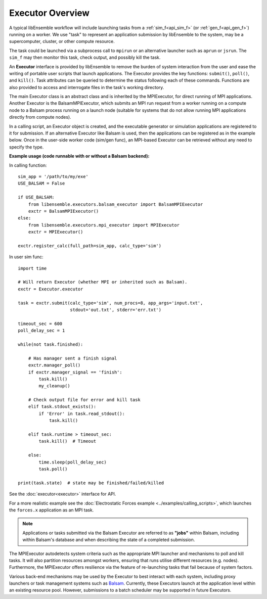 Executor Overview
=================

A typical libEnsemble workflow will include launching tasks from a
:ref:`sim_f<api_sim_f>` (or :ref:`gen_f<api_gen_f>`) running on a worker. We use
"task" to represent an application submission by libEnsemble to the system,
may be a supercomputer, cluster, or other compute resource.

The task could be launched via a subprocess call to ``mpirun`` or an alternative
launcher such as ``aprun`` or ``jsrun``. The ``sim_f`` may then monitor this task,
check output, and possibly kill the task.

An **Executor** interface is provided by libEnsemble to remove the burden of
system interaction from the user and ease the writing of portable user scripts that
launch applications. The Executor provides the key functions: ``submit()``,
``poll()``, and ``kill()``. Task attributes can be queried to determine the status
following each of these commands. Functions are also provided to access and
interrogate files in the task's working directory.

The main Executor class is an abstract class and is inherited by the MPIExecutor,
for direct running of MPI applications. Another Executor is the BalsamMPIExecutor,
which submits an MPI run request from a worker running on a compute node to a
Balsam process running on a launch node (suitable for systems that do not allow
running MPI applications directly from compute nodes).

In a calling script, an Executor object is created, and the executable
generator or simulation applications are registered to it for submission. If an
alternative Executor like Balsam is used, then the applications can be
registered as in the example below. Once in the user-side worker code (sim/gen func),
an MPI-based Executor can be retrieved without any need to specify the type.

**Example usage (code runnable with or without a Balsam backend):**

In calling function::

    sim_app = '/path/to/my/exe'
    USE_BALSAM = False

    if USE_BALSAM:
        from libensemble.executors.balsam_executor import BalsamMPIExecutor
        exctr = BalsamMPIExecutor()
    else:
        from libensemble.executors.mpi_executor import MPIExecutor
        exctr = MPIExecutor()

    exctr.register_calc(full_path=sim_app, calc_type='sim')

In user sim func::

    import time

    # Will return Executor (whether MPI or inherited such as Balsam).
    exctr = Executor.executor

    task = exctr.submit(calc_type='sim', num_procs=8, app_args='input.txt',
                        stdout='out.txt', stderr='err.txt')

    timeout_sec = 600
    poll_delay_sec = 1

    while(not task.finished):

        # Has manager sent a finish signal
        exctr.manager_poll()
        if exctr.manager_signal == 'finish':
            task.kill()
            my_cleanup()

        # Check output file for error and kill task
        elif task.stdout_exists():
            if 'Error' in task.read_stdout():
                task.kill()

        elif task.runtime > timeout_sec:
            task.kill()  # Timeout

        else:
            time.sleep(poll_delay_sec)
            task.poll()

    print(task.state)  # state may be finished/failed/killed

See the :doc:`executor<executor>` interface for API.

For a more realistic example see
the :doc:`Electrostatic Forces example <../examples/calling_scripts>`,
which launches the ``forces.x`` application as an MPI task.

.. note::
    Applications or tasks submitted via the Balsam Executor are referred to as
    **"jobs"** within Balsam, including within Balsam's database and when
    describing the state of a completed submission.

The MPIExecutor autodetects system criteria such as the appropriate MPI launcher
and mechanisms to poll and kill tasks. It will also partition resources amongst
workers, ensuring that runs utilise different resources (e.g. nodes).
Furthermore, the MPIExecutor offers resilience via the feature of re-launching
tasks that fail because of system factors.

Various back-end mechanisms may be used by the Executor to best interact
with each system, including proxy launchers or task management systems such as
Balsam_. Currently, these Executors launch at the application level within
an existing resource pool. However, submissions to a batch scheduler may be
supported in future Executors.

.. _Balsam: https://balsam.readthedocs.io/en/latest/
